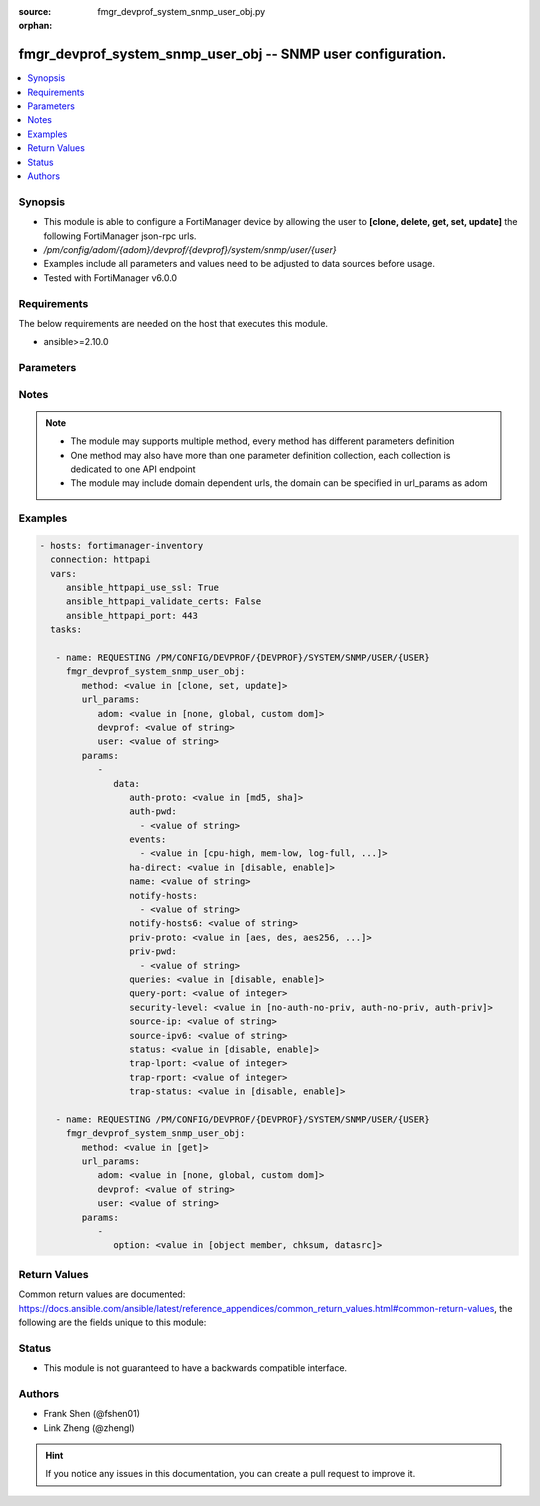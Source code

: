 :source: fmgr_devprof_system_snmp_user_obj.py

:orphan:

.. _fmgr_devprof_system_snmp_user_obj:

fmgr_devprof_system_snmp_user_obj -- SNMP user configuration.
+++++++++++++++++++++++++++++++++++++++++++++++++++++++++++++

.. versionadded:: 2.10

.. contents::
   :local:
   :depth: 1


Synopsis
--------

- This module is able to configure a FortiManager device by allowing the user to **[clone, delete, get, set, update]** the following FortiManager json-rpc urls.
- `/pm/config/adom/{adom}/devprof/{devprof}/system/snmp/user/{user}`
- Examples include all parameters and values need to be adjusted to data sources before usage.
- Tested with FortiManager v6.0.0


Requirements
------------
The below requirements are needed on the host that executes this module.

- ansible>=2.10.0



Parameters
----------

.. raw:: html

 <ul>
 <li><span class="li-head">url_params</span> - parameters in url path <span class="li-normal">type: dict</span> <span class="li-required">required: true</span></li>
 <ul class="ul-self">
 <li><span class="li-head">adom</span> - the domain prefix <span class="li-normal">type: str</span> <span class="li-normal"> choices: none, global, custom dom</span></li>
 <li><span class="li-head">devprof</span> - the object name <span class="li-normal">type: str</span> </li>
 <li><span class="li-head">user</span> - the object name <span class="li-normal">type: str</span> </li>
 </ul>
 <li><span class="li-head">parameters for method: [clone, set, update]</span> - SNMP user configuration.</li>
 <ul class="ul-self">
 <li><span class="li-head">data</span> - No description for the parameter <span class="li-normal">type: dict</span> <ul class="ul-self">
 <li><span class="li-head">auth-proto</span> - Authentication protocol. <span class="li-normal">type: str</span>  <span class="li-normal">choices: [md5, sha]</span> </li>
 <li><span class="li-head">auth-pwd</span> - No description for the parameter <span class="li-normal">type: array</span> <ul class="ul-self">
 <li><span class="li-head">{no-name}</span> - No description for the parameter <span class="li-normal">type: str</span> </li>
 </ul>
 <li><span class="li-head">events</span> - No description for the parameter <span class="li-normal">type: array</span> <ul class="ul-self">
 <li><span class="li-head">{no-name}</span> - No description for the parameter <span class="li-normal">type: str</span>  <span class="li-normal">choices: [cpu-high, mem-low, log-full, intf-ip, vpn-tun-up, vpn-tun-down, ha-switch, fm-conf-change, ips-signature, ips-anomaly, temperature-high, voltage-alert, av-virus, av-oversize, av-pattern, av-fragmented, ha-hb-failure, fan-failure, ha-member-up, ha-member-down, ent-conf-change, av-conserve, av-bypass, av-oversize-passed, av-oversize-blocked, ips-pkg-update, fm-if-change, power-supply-failure, amc-bypass, faz-disconnect, bgp-established, bgp-backward-transition, wc-ap-up, wc-ap-down, fswctl-session-up, fswctl-session-down, ips-fail-open, load-balance-real-server-down, device-new, enter-intf-bypass, exit-intf-bypass, per-cpu-high, power-blade-down, confsync_failure]</span> </li>
 </ul>
 <li><span class="li-head">ha-direct</span> - Enable/disable direct management of HA cluster members. <span class="li-normal">type: str</span>  <span class="li-normal">choices: [disable, enable]</span> </li>
 <li><span class="li-head">name</span> - SNMP user name. <span class="li-normal">type: str</span> </li>
 <li><span class="li-head">notify-hosts</span> - No description for the parameter <span class="li-normal">type: array</span> <ul class="ul-self">
 <li><span class="li-head">{no-name}</span> - No description for the parameter <span class="li-normal">type: str</span> </li>
 </ul>
 <li><span class="li-head">notify-hosts6</span> - IPv6 SNMP managers to send notifications (traps) to. <span class="li-normal">type: str</span> </li>
 <li><span class="li-head">priv-proto</span> - Privacy (encryption) protocol. <span class="li-normal">type: str</span>  <span class="li-normal">choices: [aes, des, aes256, aes256cisco]</span> </li>
 <li><span class="li-head">priv-pwd</span> - No description for the parameter <span class="li-normal">type: array</span> <ul class="ul-self">
 <li><span class="li-head">{no-name}</span> - No description for the parameter <span class="li-normal">type: str</span> </li>
 </ul>
 <li><span class="li-head">queries</span> - Enable/disable SNMP queries for this user. <span class="li-normal">type: str</span>  <span class="li-normal">choices: [disable, enable]</span> </li>
 <li><span class="li-head">query-port</span> - SNMPv3 query port (default = 161). <span class="li-normal">type: int</span> </li>
 <li><span class="li-head">security-level</span> - Security level for message authentication and encryption. <span class="li-normal">type: str</span>  <span class="li-normal">choices: [no-auth-no-priv, auth-no-priv, auth-priv]</span> </li>
 <li><span class="li-head">source-ip</span> - Source IP for SNMP trap. <span class="li-normal">type: str</span> </li>
 <li><span class="li-head">source-ipv6</span> - Source IPv6 for SNMP trap. <span class="li-normal">type: str</span> </li>
 <li><span class="li-head">status</span> - Enable/disable this SNMP user. <span class="li-normal">type: str</span>  <span class="li-normal">choices: [disable, enable]</span> </li>
 <li><span class="li-head">trap-lport</span> - SNMPv3 local trap port (default = 162). <span class="li-normal">type: int</span> </li>
 <li><span class="li-head">trap-rport</span> - SNMPv3 trap remote port (default = 162). <span class="li-normal">type: int</span> </li>
 <li><span class="li-head">trap-status</span> - Enable/disable traps for this SNMP user. <span class="li-normal">type: str</span>  <span class="li-normal">choices: [disable, enable]</span> </li>
 </ul>
 </ul>
 <li><span class="li-head">parameters for method: [delete]</span> - SNMP user configuration.</li>
 <ul class="ul-self">
 </ul>
 <li><span class="li-head">parameters for method: [get]</span> - SNMP user configuration.</li>
 <ul class="ul-self">
 <li><span class="li-head">option</span> - Set fetch option for the request. <span class="li-normal">type: str</span>  <span class="li-normal">choices: [object member, chksum, datasrc]</span> </li>
 </ul>
 </ul>






Notes
-----
.. note::

   - The module may supports multiple method, every method has different parameters definition

   - One method may also have more than one parameter definition collection, each collection is dedicated to one API endpoint

   - The module may include domain dependent urls, the domain can be specified in url_params as adom

Examples
--------

.. code-block:: yaml+jinja

 - hosts: fortimanager-inventory
   connection: httpapi
   vars:
      ansible_httpapi_use_ssl: True
      ansible_httpapi_validate_certs: False
      ansible_httpapi_port: 443
   tasks:

    - name: REQUESTING /PM/CONFIG/DEVPROF/{DEVPROF}/SYSTEM/SNMP/USER/{USER}
      fmgr_devprof_system_snmp_user_obj:
         method: <value in [clone, set, update]>
         url_params:
            adom: <value in [none, global, custom dom]>
            devprof: <value of string>
            user: <value of string>
         params:
            -
               data:
                  auth-proto: <value in [md5, sha]>
                  auth-pwd:
                    - <value of string>
                  events:
                    - <value in [cpu-high, mem-low, log-full, ...]>
                  ha-direct: <value in [disable, enable]>
                  name: <value of string>
                  notify-hosts:
                    - <value of string>
                  notify-hosts6: <value of string>
                  priv-proto: <value in [aes, des, aes256, ...]>
                  priv-pwd:
                    - <value of string>
                  queries: <value in [disable, enable]>
                  query-port: <value of integer>
                  security-level: <value in [no-auth-no-priv, auth-no-priv, auth-priv]>
                  source-ip: <value of string>
                  source-ipv6: <value of string>
                  status: <value in [disable, enable]>
                  trap-lport: <value of integer>
                  trap-rport: <value of integer>
                  trap-status: <value in [disable, enable]>

    - name: REQUESTING /PM/CONFIG/DEVPROF/{DEVPROF}/SYSTEM/SNMP/USER/{USER}
      fmgr_devprof_system_snmp_user_obj:
         method: <value in [get]>
         url_params:
            adom: <value in [none, global, custom dom]>
            devprof: <value of string>
            user: <value of string>
         params:
            -
               option: <value in [object member, chksum, datasrc]>



Return Values
-------------


Common return values are documented: https://docs.ansible.com/ansible/latest/reference_appendices/common_return_values.html#common-return-values, the following are the fields unique to this module:


.. raw:: html

 <ul>
 <li><span class="li-return"> return values for method: [clone, delete, set, update]</span> </li>
 <ul class="ul-self">
 <li><span class="li-return">status</span>
 - No description for the parameter <span class="li-normal">type: dict</span> <ul class="ul-self">
 <li> <span class="li-return"> code </span> - No description for the parameter <span class="li-normal">type: int</span>  </li>
 <li> <span class="li-return"> message </span> - No description for the parameter <span class="li-normal">type: str</span>  </li>
 </ul>
 <li><span class="li-return">url</span>
 - No description for the parameter <span class="li-normal">type: str</span>  <span class="li-normal">example: /pm/config/adom/{adom}/devprof/{devprof}/system/snmp/user/{user}</span>  </li>
 </ul>
 <li><span class="li-return"> return values for method: [get]</span> </li>
 <ul class="ul-self">
 <li><span class="li-return">data</span>
 - No description for the parameter <span class="li-normal">type: dict</span> <ul class="ul-self">
 <li> <span class="li-return"> auth-proto </span> - Authentication protocol. <span class="li-normal">type: str</span>  </li>
 <li> <span class="li-return"> auth-pwd </span> - No description for the parameter <span class="li-normal">type: array</span> <ul class="ul-self">
 <li><span class="li-return">{no-name}</span> - No description for the parameter <span class="li-normal">type: str</span>  </li>
 </ul>
 <li> <span class="li-return"> events </span> - No description for the parameter <span class="li-normal">type: array</span> <ul class="ul-self">
 <li><span class="li-return">{no-name}</span> - No description for the parameter <span class="li-normal">type: str</span>  </li>
 </ul>
 <li> <span class="li-return"> ha-direct </span> - Enable/disable direct management of HA cluster members. <span class="li-normal">type: str</span>  </li>
 <li> <span class="li-return"> name </span> - SNMP user name. <span class="li-normal">type: str</span>  </li>
 <li> <span class="li-return"> notify-hosts </span> - No description for the parameter <span class="li-normal">type: array</span> <ul class="ul-self">
 <li><span class="li-return">{no-name}</span> - No description for the parameter <span class="li-normal">type: str</span>  </li>
 </ul>
 <li> <span class="li-return"> notify-hosts6 </span> - IPv6 SNMP managers to send notifications (traps) to. <span class="li-normal">type: str</span>  </li>
 <li> <span class="li-return"> priv-proto </span> - Privacy (encryption) protocol. <span class="li-normal">type: str</span>  </li>
 <li> <span class="li-return"> priv-pwd </span> - No description for the parameter <span class="li-normal">type: array</span> <ul class="ul-self">
 <li><span class="li-return">{no-name}</span> - No description for the parameter <span class="li-normal">type: str</span>  </li>
 </ul>
 <li> <span class="li-return"> queries </span> - Enable/disable SNMP queries for this user. <span class="li-normal">type: str</span>  </li>
 <li> <span class="li-return"> query-port </span> - SNMPv3 query port (default = 161). <span class="li-normal">type: int</span>  </li>
 <li> <span class="li-return"> security-level </span> - Security level for message authentication and encryption. <span class="li-normal">type: str</span>  </li>
 <li> <span class="li-return"> source-ip </span> - Source IP for SNMP trap. <span class="li-normal">type: str</span>  </li>
 <li> <span class="li-return"> source-ipv6 </span> - Source IPv6 for SNMP trap. <span class="li-normal">type: str</span>  </li>
 <li> <span class="li-return"> status </span> - Enable/disable this SNMP user. <span class="li-normal">type: str</span>  </li>
 <li> <span class="li-return"> trap-lport </span> - SNMPv3 local trap port (default = 162). <span class="li-normal">type: int</span>  </li>
 <li> <span class="li-return"> trap-rport </span> - SNMPv3 trap remote port (default = 162). <span class="li-normal">type: int</span>  </li>
 <li> <span class="li-return"> trap-status </span> - Enable/disable traps for this SNMP user. <span class="li-normal">type: str</span>  </li>
 </ul>
 <li><span class="li-return">status</span>
 - No description for the parameter <span class="li-normal">type: dict</span> <ul class="ul-self">
 <li> <span class="li-return"> code </span> - No description for the parameter <span class="li-normal">type: int</span>  </li>
 <li> <span class="li-return"> message </span> - No description for the parameter <span class="li-normal">type: str</span>  </li>
 </ul>
 <li><span class="li-return">url</span>
 - No description for the parameter <span class="li-normal">type: str</span>  <span class="li-normal">example: /pm/config/adom/{adom}/devprof/{devprof}/system/snmp/user/{user}</span>  </li>
 </ul>
 </ul>





Status
------

- This module is not guaranteed to have a backwards compatible interface.


Authors
-------

- Frank Shen (@fshen01)
- Link Zheng (@zhengl)


.. hint::

    If you notice any issues in this documentation, you can create a pull request to improve it.



